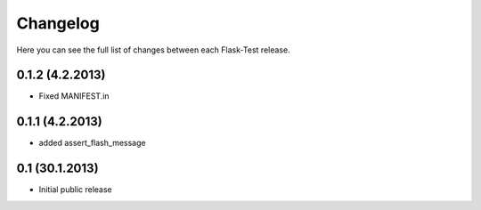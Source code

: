 Changelog
---------

Here you can see the full list of changes between each Flask-Test release.

0.1.2 (4.2.2013)
^^^^^^^^^^^^^^^^

- Fixed MANIFEST.in


0.1.1 (4.2.2013)
^^^^^^^^^^^^^^^^

- added assert_flash_message


0.1 (30.1.2013)
^^^^^^^^^^^^^^^^

- Initial public release
